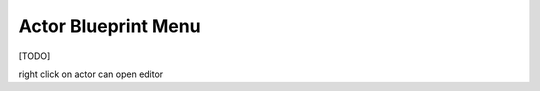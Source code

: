 
===============================
Actor Blueprint Menu
===============================


[TODO]


right click on actor can open editor
